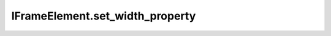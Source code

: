 IFrameElement.set_width_property
--------------------------------

.. automethod:: toui.elements.IFrameElement.set_width_property
